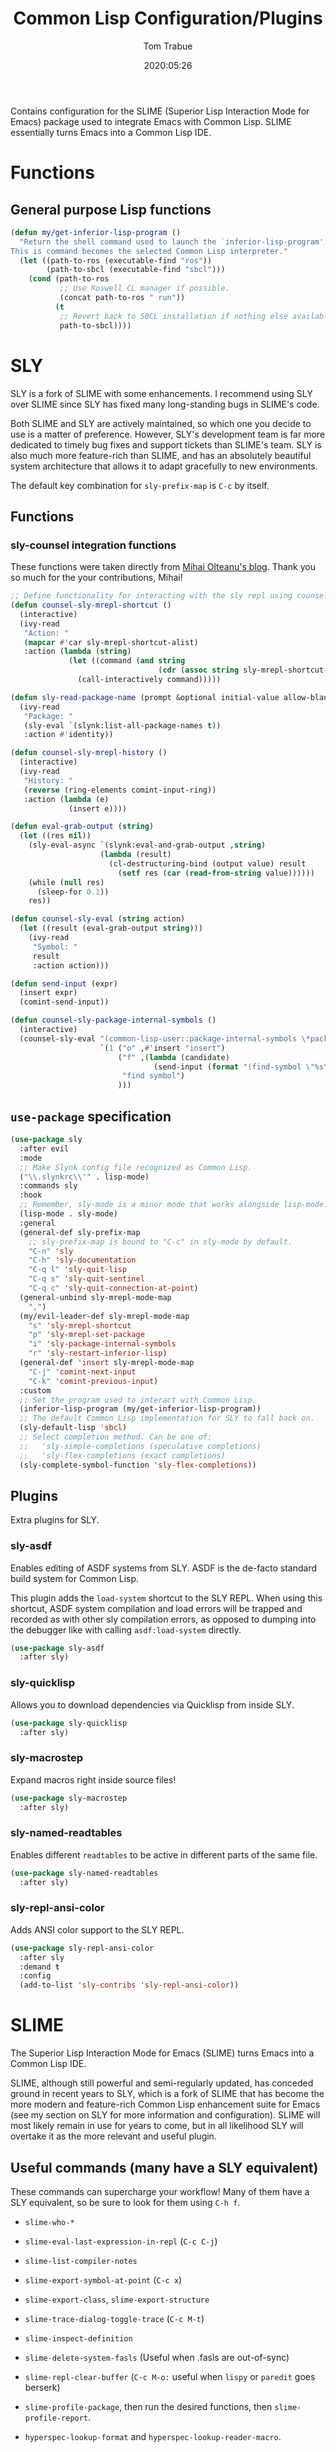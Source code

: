 #+title:  Common Lisp Configuration/Plugins
#+author: Tom Trabue
#+email:  tom.trabue@gmail.com
#+date:   2020:05:26
#+STARTUP: fold

Contains configuration for the SLIME (Superior Lisp Interaction
Mode for Emacs) package used to integrate Emacs with Common Lisp.
SLIME essentially turns Emacs into a Common Lisp IDE.

* Functions
** General purpose Lisp functions
#+begin_src emacs-lisp
  (defun my/get-inferior-lisp-program ()
    "Return the shell command used to launch the `inferior-lisp-program'.
  This is command becomes the selected Common Lisp interpreter."
    (let ((path-to-ros (executable-find "ros"))
          (path-to-sbcl (executable-find "sbcl")))
      (cond (path-to-ros
             ;; Use Roswell CL manager if possible.
             (concat path-to-ros " run"))
            (t
             ;; Revert back to SBCL installation if nothing else available.
             path-to-sbcl))))
#+end_src

* SLY
SLY is a fork of SLIME with some enhancements. I recommend using SLY over
SLIME since SLY has fixed many long-standing bugs in SLIME's code.

Both SLIME and SLY are actively maintained, so which one you decide to use is
a matter of preference. However, SLY's development team is far more dedicated
to timely bug fixes and support tickets than SLIME's team. SLY is also much
more feature-rich than SLIME, and has an absolutely beautiful system
architecture that allows it to adapt gracefully to new environments.

The default key combination for =sly-prefix-map= is =C-c= by itself.

** Functions
*** sly-counsel integration functions
These functions were taken directly from [[https://mihaiolteanu.me/counsel-sly/][Mihai Olteanu's blog]].
Thank you so much for the your contributions, Mihai!

#+begin_src emacs-lisp
  ;; Define functionality for interacting with the sly repl using counsel
  (defun counsel-sly-mrepl-shortcut ()
    (interactive)
    (ivy-read
     "Action: "
     (mapcar #'car sly-mrepl-shortcut-alist)
     :action (lambda (string)
               (let ((command (and string
                                   (cdr (assoc string sly-mrepl-shortcut-alist)))))
                 (call-interactively command)))))

  (defun sly-read-package-name (prompt &optional initial-value allow-blank)
    (ivy-read
     "Package: "
     (sly-eval `(slynk:list-all-package-names t))
     :action #'identity))

  (defun counsel-sly-mrepl-history ()
    (interactive)
    (ivy-read
     "History: "
     (reverse (ring-elements comint-input-ring))
     :action (lambda (e)
               (insert e))))

  (defun eval-grab-output (string)
    (let ((res nil))
      (sly-eval-async `(slynk:eval-and-grab-output ,string)
                      (lambda (result)
                        (cl-destructuring-bind (output value) result
                          (setf res (car (read-from-string value))))))
      (while (null res)
        (sleep-for 0.1))
      res))

  (defun counsel-sly-eval (string action)
    (let ((result (eval-grab-output string)))
      (ivy-read
       "Symbol: "
       result
       :action action)))

  (defun send-input (expr)
    (insert expr)
    (comint-send-input))

  (defun counsel-sly-package-internal-symbols ()
    (interactive)
    (counsel-sly-eval "(common-lisp-user::package-internal-symbols \*package\*)"
                      `(1 ("o" ,#'insert "insert")
                          ("f" ,(lambda (candidate)
                                  (send-input (format "(find-symbol \"%s\")" candidate)))
                           "find symbol")
                          )))
#+end_src


** =use-package= specification
#+begin_src emacs-lisp
  (use-package sly
    :after evil
    :mode
    ;; Make Slynk config file recognized as Common Lisp.
    ("\\.slynkrc\\'" . lisp-mode)
    :commands sly
    :hook
    ;; Remember, sly-mode is a minor mode that works alongside lisp-mode.
    (lisp-mode . sly-mode)
    :general
    (general-def sly-prefix-map
      ;; sly-prefix-map is bound to "C-c" in sly-mode by default.
      "C-n" 'sly
      "C-h" 'sly-documentation
      "C-q l" 'sly-quit-lisp
      "C-q s" 'sly-quit-sentinel
      "C-q c" 'sly-quit-connection-at-point)
    (general-unbind sly-mrepl-mode-map
      ",")
    (my/evil-leader-def sly-mrepl-mode-map
      "s" 'sly-mrepl-shortcut
      "p" 'sly-mrepl-set-package
      "i" 'sly-package-internal-symbols
      "r" 'sly-restart-inferior-lisp)
    (general-def 'insert sly-mrepl-mode-map
      "C-j" 'comint-next-input
      "C-k" 'comint-previous-input)
    :custom
    ;; Set the program used to interact with Common Lisp.
    (inferior-lisp-program (my/get-inferior-lisp-program))
    ;; The default Common Lisp implementation for SLY to fall back on.
    (sly-default-lisp 'sbcl)
    ;; Select completion method. Can be one of:
    ;;   'sly-simple-completions (speculative completions)
    ;;   'sly-flex-completions (exact completions)
    (sly-complete-symbol-function 'sly-flex-completions))
#+end_src

** Plugins
Extra plugins for SLY.

*** sly-asdf
Enables editing of ASDF systems from SLY. ASDF is the de-facto standard
build system for Common Lisp.

This plugin adds the =load-system= shortcut to the SLY REPL. When using this
shortcut, ASDF system compilation and load errors will be trapped and
recorded as with other sly compilation errors, as opposed to dumping into
the debugger like with calling =asdf:load-system= directly.

#+begin_src emacs-lisp
  (use-package sly-asdf
    :after sly)
#+end_src

*** sly-quicklisp
Allows you to download dependencies via Quicklisp from inside SLY.

#+begin_src emacs-lisp
  (use-package sly-quicklisp
    :after sly)
#+end_src

*** sly-macrostep
Expand macros right inside source files!

#+begin_src emacs-lisp
  (use-package sly-macrostep
    :after sly)
#+end_src

*** sly-named-readtables
Enables different =readtables= to be active in different parts of the same
file.

#+begin_src emacs-lisp
  (use-package sly-named-readtables
    :after sly)
#+end_src

*** sly-repl-ansi-color
Adds ANSI color support to the SLY REPL.

#+begin_src emacs-lisp
  (use-package sly-repl-ansi-color
    :after sly
    :demand t
    :config
    (add-to-list 'sly-contribs 'sly-repl-ansi-color))
#+end_src

* SLIME
The Superior Lisp Interaction Mode for Emacs (SLIME) turns Emacs into a Common
Lisp IDE.

SLIME, although still powerful and semi-regularly updated, has conceded ground
in recent years to SLY, which is a fork of SLIME that has become the more
modern and feature-rich Common Lisp enhancement suite for Emacs (see my
section on SLY for more information and configuration). SLIME will most likely
remain in use for years to come, but in all likelihood SLY will overtake it as
the more relevant and useful plugin.

** Useful commands (many have a SLY equivalent)
These commands can supercharge your workflow! Many of them have a SLY
equivalent, so be sure to look for them using =C-h f=.

- =slime-who-*=
- =slime-eval-last-expression-in-repl= (=C-c C-j=)
- =slime-list-compiler-notes=
- =slime-export-symbol-at-point= (=C-c x=)
- =slime-export-class=, =slime-export-structure=
- =slime-trace-dialog-toggle-trace= (=C-c M-t=)
- =slime-inspect-definition=
- =slime-delete-system-fasls= (Useful when .fasls are out-of-sync)
- =slime-repl-clear-buffer= (=C-c M-o:= useful when =lispy= or =paredit= goes
  berserk)
- =slime-profile-package=, then run the desired functions, then
  =slime-profile-report=.
- =hyperspec-lookup-format= and =hyperspec-lookup-reader-macro=.

  In particular, note that =slime-who-specializes= lists the methods of a given
  class, which answers a common complaint coming from people used to languages
  from the Algol family: the ability to complete the methods of the foo class
  by typing =foo.<TAB>=.
** =use-package= specification
#+begin_src emacs-lisp
  (use-package slime
    :disabled
    :commands slime
    :hook
    ((lisp-mode . slime-mode)
     (inferior-lisp-mode . inferior-slime-mode))
    :custom
    ;; Set the program used to interact with Common Lisp.
    (inferior-lisp-program (my/get-inferior-lisp-program))
    ;; Bring in almost every contributor package
    ;; (that's what slime-fancy does).
    (slime-contribs '(slime-fancy)))
#+end_src

